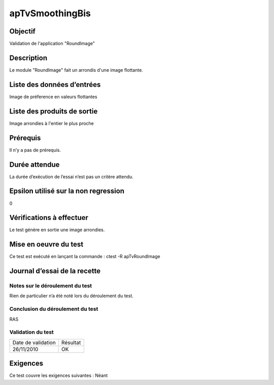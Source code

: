 apTvSmoothingBis
~~~~~~~~~~~~~~~~

Objectif
********
Validation de l'application "RoundImage"

Description
***********

Le module "RoundImage" fait un arrondis d'une image flottante.


Liste des données d’entrées
***************************

Image de préference en valeurs flottantes

Liste des produits de sortie
****************************

Image arrondies à l'entier le plus proche

Prérequis
*********
Il n’y a pas de prérequis.

Durée attendue
***************
La durée d’exécution de l’essai n’est pas un critère attendu.

Epsilon utilisé sur la non regression
*************************************
0

Vérifications à effectuer
**************************
Le test génère en sortie une image arrondies.

Mise en oeuvre du test
**********************

Ce test est exécuté en lançant la commande :
ctest -R apTvRoundImage

Journal d’essai de la recette
*****************************

Notes sur le déroulement du test
--------------------------------
Rien de particulier n’a été noté lors du déroulement du test.

Conclusion du déroulement du test
---------------------------------
RAS

Validation du test
------------------

================== =================
Date de validation    Résultat
26/11/2010              OK
================== =================

Exigences
*********
Ce test couvre les exigences suivantes :
Néant
